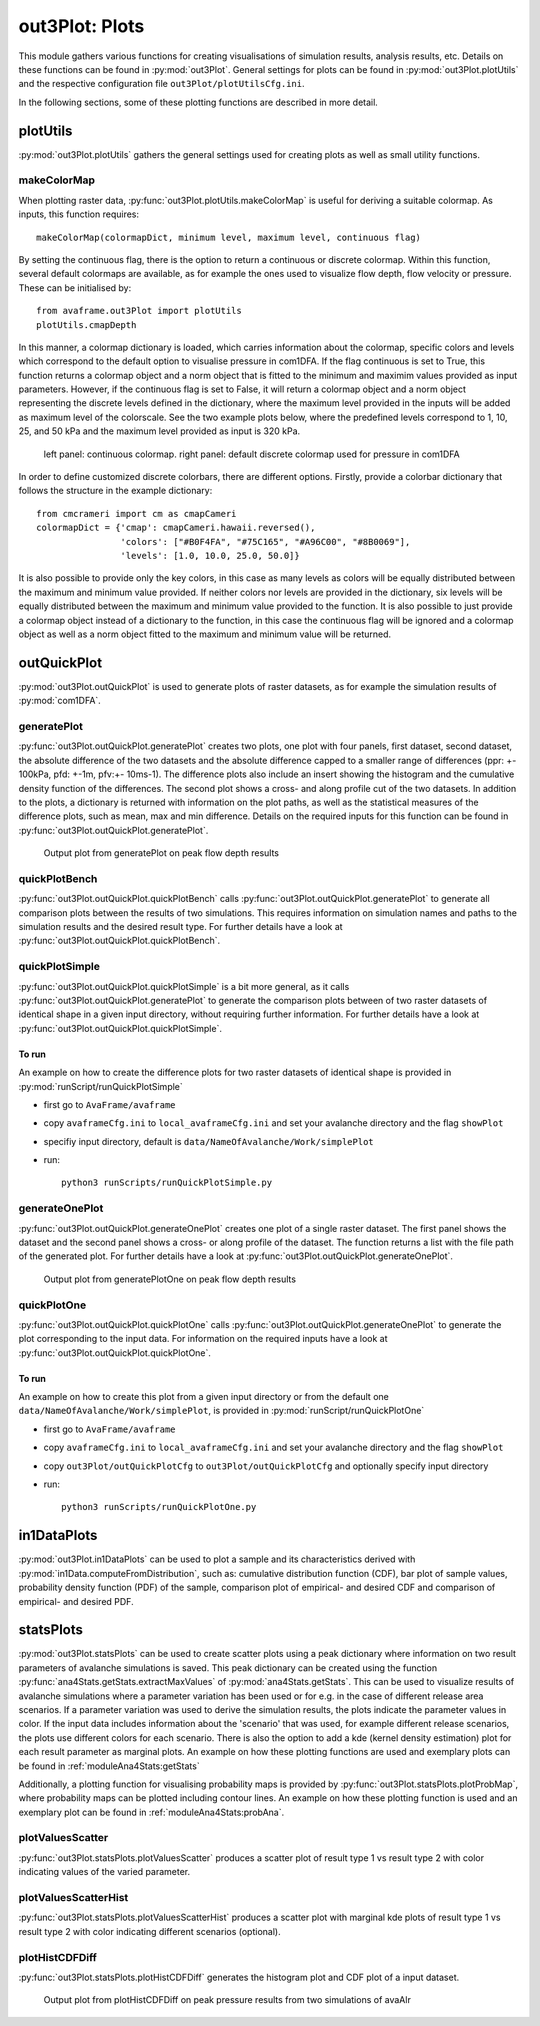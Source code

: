 ##################################
out3Plot: Plots
##################################

This module gathers various functions for creating visualisations of simulation results,
analysis results, etc. Details on these functions can be found in :py:mod:`out3Plot`.
General settings for plots can be found in :py:mod:`out3Plot.plotUtils`
and the respective configuration file ``out3Plot/plotUtilsCfg.ini``.

In the following sections, some of these plotting functions are described in more detail.

plotUtils
==========
:py:mod:`out3Plot.plotUtils` gathers the general settings used for creating plots as well as small utility functions.

makeColorMap
-------------
When plotting raster data, :py:func:`out3Plot.plotUtils.makeColorMap` is useful for deriving
a suitable colormap. As inputs, this function requires: ::

  makeColorMap(colormapDict, minimum level, maximum level, continuous flag)

By setting the continuous flag, there is the option to return a continuous or discrete colormap.
Within this function, several default colormaps are available, as for example the ones used
to visualize flow depth, flow velocity or pressure.
These can be initialised by::

  from avaframe.out3Plot import plotUtils
  plotUtils.cmapDepth

In this manner, a colormap dictionary is loaded, which carries information about the colormap,
specific colors and levels which correspond to the default option to visualise pressure in com1DFA.
If the flag continuous is set to True, this function returns a colormap object and a norm object
that is fitted to the minimum and maximim values provided as input parameters.
However, if the continuous flag is set to False, it will return a colormap object and a norm object
representing the discrete levels defined in the dictionary, where the maximum
level provided in the inputs will be added as maximum level of the colorscale. See the two example plots below,
where the predefined levels correspond to 1, 10, 25, and 50 kPa and the maximum level provided as input
is 320 kPa.

.. figure:: _static/plotPPR.png

          left panel: continuous colormap. right panel: default discrete colormap used for pressure in com1DFA

In order to define customized discrete colorbars, there are different options. Firstly, provide
a colorbar dictionary that follows the structure in the example dictionary: ::

  from cmcrameri import cm as cmapCameri
  colormapDict = {'cmap': cmapCameri.hawaii.reversed(),
                  'colors': ["#B0F4FA", "#75C165", "#A96C00", "#8B0069"],
                  'levels': [1.0, 10.0, 25.0, 50.0]}

It is also possible to provide only the key colors, in this case as many levels as colors will be equally distributed
between the maximum and minimum value provided. If neither colors nor levels are provided in the dictionary,
six levels will be equally distributed between the maximum and minimum value provided to the function.
It is also possible to just provide a colormap object instead of a dictionary to the function, in this
case the continuous flag will be ignored and a colormap object as well as a norm object fitted to the
maximum and minimum value will be returned.


outQuickPlot
=================

:py:mod:`out3Plot.outQuickPlot` is used to generate plots of raster datasets,
as for example the simulation results of :py:mod:`com1DFA`.

generatePlot
--------------

:py:func:`out3Plot.outQuickPlot.generatePlot` creates two plots, one plot with four panels, first dataset, second dataset, the absolute difference of the two datasets
and the absolute difference capped to a smaller range of differences (ppr: +- 100kPa, pfd: +-1m, pfv:+- 10ms-1).
The difference plots also include an insert showing the histogram and the cumulative density function of the differences.
The second plot shows a cross- and along profile cut of the two datasets.
In addition to the plots, a dictionary is returned with information on the plot paths,
as well as the statistical measures of the difference plots, such as mean, max and min difference.
Details on the required inputs for this function can be found in :py:func:`out3Plot.outQuickPlot.generatePlot`.


.. figure:: _static/Diff_avaAlr0_pfd.png

          Output plot from generatePlot on peak flow depth results


quickPlotBench
----------------

:py:func:`out3Plot.outQuickPlot.quickPlotBench` calls :py:func:`out3Plot.outQuickPlot.generatePlot` to generate all comparison plots between the results of
two simulations. This requires information on simulation names and paths to the simulation results and the desired result type.
For further details have a look at :py:func:`out3Plot.outQuickPlot.quickPlotBench`.


quickPlotSimple
-----------------

:py:func:`out3Plot.outQuickPlot.quickPlotSimple` is a bit more general, as it calls :py:func:`out3Plot.outQuickPlot.generatePlot`
to generate the comparison plots between of two raster datasets of identical shape in a given input directory, without requiring further information.
For further details have a look at :py:func:`out3Plot.outQuickPlot.quickPlotSimple`.

To run
~~~~~~~~~~~~~~~~~~
An example on how to create the difference plots for two raster datasets of identical shape is provided
in :py:mod:`runScript/runQuickPlotSimple`

* first go to ``AvaFrame/avaframe``
* copy ``avaframeCfg.ini``  to ``local_avaframeCfg.ini``  and set your avalanche directory and the flag ``showPlot``
* specifiy input directory, default is ``data/NameOfAvalanche/Work/simplePlot``
* run::

    python3 runScripts/runQuickPlotSimple.py


generateOnePlot
-----------------

:py:func:`out3Plot.outQuickPlot.generateOnePlot` creates one plot of a single raster dataset.
The first panel shows the dataset and the second panel shows a cross- or along profile of the dataset.
The function returns a list with the file path of the generated plot.
For further details have a look at :py:func:`out3Plot.outQuickPlot.generateOnePlot`.


.. figure:: _static/Profiles_relAlr_null_dfa_7f85c44142_pfd.asc.png

          Output plot from generatePlotOne on peak flow depth results



quickPlotOne
-------------

:py:func:`out3Plot.outQuickPlot.quickPlotOne` calls :py:func:`out3Plot.outQuickPlot.generateOnePlot` to generate the plot corresponding to the
input data. For information on the required inputs have a look at :py:func:`out3Plot.outQuickPlot.quickPlotOne`.

To run
~~~~~~~~~
An example on how to create this plot from a given input directory or from the default one ``data/NameOfAvalanche/Work/simplePlot``,
is provided in :py:mod:`runScript/runQuickPlotOne`

* first go to ``AvaFrame/avaframe``
*  copy ``avaframeCfg.ini``  to ``local_avaframeCfg.ini``  and set your avalanche directory and the flag ``showPlot``
*  copy ``out3Plot/outQuickPlotCfg`` to ``out3Plot/outQuickPlotCfg`` and optionally specify input directory
*  run::

    python3 runScripts/runQuickPlotOne.py


in1DataPlots
=================

:py:mod:`out3Plot.in1DataPlots` can be used to plot a sample and its characteristics derived with :py:mod:`in1Data.computeFromDistribution`,
such as: cumulative distribution function (CDF), bar plot of sample values, probability density function (PDF) of the sample,
comparison plot of empirical- and desired CDF and comparison of empirical- and desired PDF.


statsPlots
=================

:py:mod:`out3Plot.statsPlots` can be used to create scatter plots using a peak dictionary where information on two result parameters of avalanche simulations is saved.
This peak dictionary can be created using the function :py:func:`ana4Stats.getStats.extractMaxValues` of :py:mod:`ana4Stats.getStats`.
This can be used to visualize results of avalanche simulations where a parameter variation has been used or for e.g. in the case of
different release area scenarios. If a parameter variation was used to derive the simulation results, the plots indicate the parameter values in color.
If the input data includes information about the 'scenario' that was used, for example different release scenarios, the plots use different colors for each scenario.
There is also the option to add a kde (kernel density estimation) plot for each result parameter as marginal plots.
An example on how these plotting functions are used and exemplary plots can be found in :ref:`moduleAna4Stats:getStats`

Additionally, a plotting function for visualising probability maps is provided by :py:func:`out3Plot.statsPlots.plotProbMap`, where probability maps can be plotted
including contour lines.
An example on how these plotting function is used and an exemplary plot can be found in :ref:`moduleAna4Stats:probAna`.



plotValuesScatter
-------------------

:py:func:`out3Plot.statsPlots.plotValuesScatter` produces a scatter plot of
result type 1 vs result type 2 with color indicating values of the varied parameter.


plotValuesScatterHist
-----------------------

:py:func:`out3Plot.statsPlots.plotValuesScatterHist` produces a scatter plot
with marginal kde plots of result type 1 vs result type 2 with color indicating different scenarios (optional).


plotHistCDFDiff
-----------------------

:py:func:`out3Plot.statsPlots.plotHistCDFDiff` generates the histogram plot and CDF plot of a input dataset.

.. figure:: _static/avaAlr_plotHistCDFDiff.png

          Output plot from plotHistCDFDiff on peak pressure results from two simulations of avaAlr
